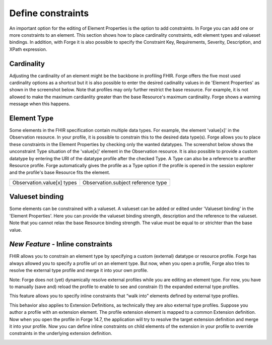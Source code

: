 Define constraints
==================

An important option for the editing of Element Properties is the option to add constraints. 
In Forge you can add one or more constraints to an element. 
This section shows how to place cardinality constraints, edit element types and valueset bindings.
In addition, with Forge it is also possible to specify the Constraint Key, Requirements, Severity, Description, and XPath expression. 

Cardinality 
^^^^^^^^^^^
Adjusting the cardinality of an element might be the backbone in profiling FHIR.
Forge offers the five most used cardinality options as a shortcut but it is also possible to enter the desired cadinality values in de 'Element Properties' as shown in the screenshot below.
Note that profiles may only further restrict the base resource. 
For example, it is not allowed to make the maximum cardianlity greater than the base Resource's maximum cardinality. 
Forge shows a warning message when this happens.

.. image:: ./images/ConstraintsCardinality.jpg
	:alt: Cardinality
	:scale: 75%

Element Type
^^^^^^^^^^^^
Some elements in the FHIR specification contain multiple data types. 
For example, the element 'value[x]' in the Observation resource.
In your profile, it is possible to constrain this to the desired data type(s). 
Forge allows you to place these constraints in the Element Properties by checking only the wanted datatypes.
The screenshot below shows the unconstraint Type situation of the 'value[x]' element in the Observation resource. 
It is also possible to provide a custom datatype by entering the URI of the datatype profile after the checked Type.  
A Type can also be a reference to another Resource profile. 
Forge automatically gives the profile as a Type option if the profile is opened in the session explorer and the profile's base Resource fits the element. 

.. |Types| image:: ./images/ConstraintsType.jpg
	:alt: Type(s)
	:scale: 75%
	:align: middle
.. |TypeReference| image:: ./images/ConstraintsTypeReference.jpg
	:alt: Type Reference
	:scale: 75%
	:align: middle
	
========================== ==================================
|Types|       			   |TypeReference|
========================== ==================================
Observation.value[x] types Observation.subject reference type
========================== ==================================
	
Valueset binding
^^^^^^^^^^^^^^^^
Some elements can be constrained with a valueset. 
A valueset can be added or edited under 'Valueset binding' in the 'Element Properties'.
Here you can provide the valueset binding strength, description and the reference to the valueset. 
Note that you cannot relax the base Resource binding strength. 
The value must be equal to or strichter than the base value.  

.. image:: ./images/ConstraintsValueSetBinding.jpg
	:alt: ValueSet Binding
	:scale: 75%
	
	
*New Feature -* Inline constraints
^^^^^^^^^^^^^^^^

FHIR allows you to constrain an element type by specifying a
custom (external) datatype or resource profile. Forge has always allowed you to
specify a profile url on an element type. But now, when you open a profile,
Forge also tries to resolve the external type profile and merge it into your
own profile.

Note: Forge does not (yet) dynamically resolve external
profiles while you are editing an element type. For now, you have to manually
(save and) reload the profile to enable to see and constrain (!) the expanded
external type profiles.

This feature allows you to specify inline constraints that
“walk into” elements defined by external type profiles.

.. image:: ./images/Inlineconstraintontypeslice.png   

This behavior also applies to Extension Definitions, as
technically they are also external type profiles. Suppose you author a profile
with an extension element. The profile extension element is mapped to a common
Extension definition. Now when you open the profile in Forge 14.7, the
application will try to resolve the target extension definition and merge it
into your profile. Now you can define inline constraints on child elements of
the extension in your profile to override constraints in the underlying
extension definition.

.. image:: ./images/Inlineconstraintonprofileextension.png   
